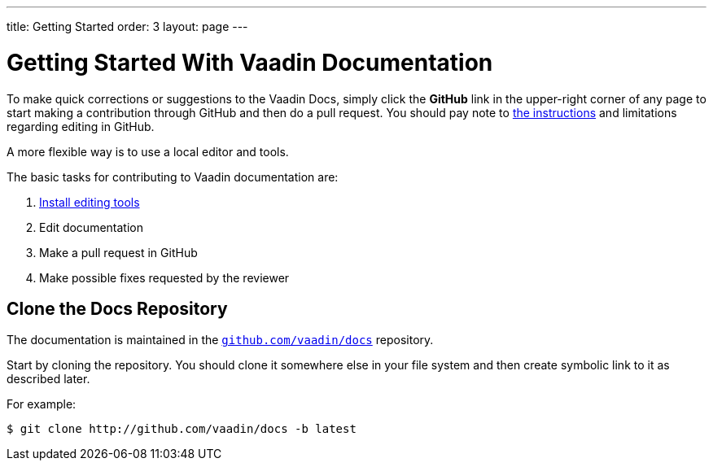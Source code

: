 ---
title: Getting Started
order: 3
layout: page
---

= Getting Started With Vaadin Documentation

To make quick corrections or suggestions to the Vaadin Docs, simply click the *GitHub* link in the upper-right corner of any page to start making a contribution through GitHub and then do a pull request.
You should pay note to <<editing-tools.adoc#github, the instructions>> and limitations regarding editing in GitHub.

A more flexible way is to use a local editor and tools.

The basic tasks for contributing to Vaadin documentation are:

. <<editing-tools.adoc#, Install editing tools>>
. Edit documentation
. Make a pull request in GitHub
. Make possible fixes requested by the reviewer


[[repositories]]
== Clone the Docs Repository

The documentation is maintained in the http://github.com/vaadin/docs[`github.com/vaadin/docs`] repository.

Start by cloning the repository.
You should clone it somewhere else in your file system and then create symbolic link to it as described later.

For example:

[source, shell]
----
$ git clone http://github.com/vaadin/docs -b latest
----



